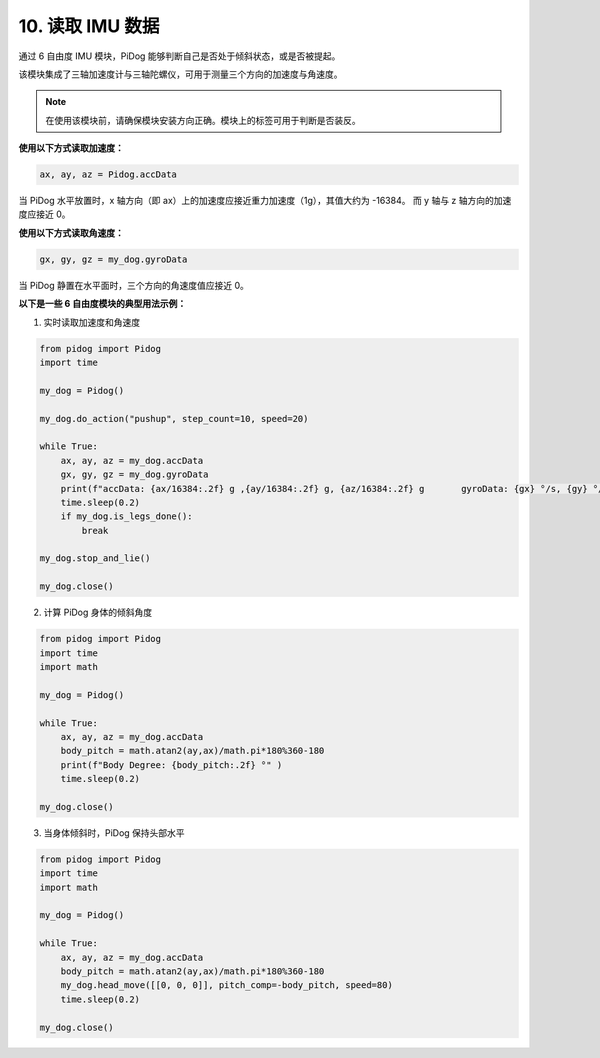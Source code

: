 10. 读取 IMU 数据
====================

通过 6 自由度 IMU 模块，PiDog 能够判断自己是否处于倾斜状态，或是否被提起。

该模块集成了三轴加速度计与三轴陀螺仪，可用于测量三个方向的加速度与角速度。

.. note::

    在使用该模块前，请确保模块安装方向正确。模块上的标签可用于判断是否装反。

**使用以下方式读取加速度：**

.. code-block:: python

   ax, ay, az = Pidog.accData

当 PiDog 水平放置时，x 轴方向（即 ax）上的加速度应接近重力加速度（1g），其值大约为 -16384。
而 y 轴与 z 轴方向的加速度应接近 0。

**使用以下方式读取角速度：**

.. code-block:: python

   gx, gy, gz = my_dog.gyroData

当 PiDog 静置在水平面时，三个方向的角速度值应接近 0。


**以下是一些 6 自由度模块的典型用法示例：**

1. 实时读取加速度和角速度

.. code-block:: python

    from pidog import Pidog
    import time

    my_dog = Pidog()

    my_dog.do_action("pushup", step_count=10, speed=20)

    while True:
        ax, ay, az = my_dog.accData
        gx, gy, gz = my_dog.gyroData
        print(f"accData: {ax/16384:.2f} g ,{ay/16384:.2f} g, {az/16384:.2f} g       gyroData: {gx} °/s, {gy} °/s, {gz} °/s")
        time.sleep(0.2)
        if my_dog.is_legs_done():
            break

    my_dog.stop_and_lie()

    my_dog.close()

2. 计算 PiDog 身体的倾斜角度

.. code-block:: python

    from pidog import Pidog
    import time
    import math

    my_dog = Pidog()

    while True:
        ax, ay, az = my_dog.accData
        body_pitch = math.atan2(ay,ax)/math.pi*180%360-180
        print(f"Body Degree: {body_pitch:.2f} °" )
        time.sleep(0.2)

    my_dog.close()

3. 当身体倾斜时，PiDog 保持头部水平

.. code-block:: python

    from pidog import Pidog
    import time
    import math

    my_dog = Pidog()

    while True:
        ax, ay, az = my_dog.accData
        body_pitch = math.atan2(ay,ax)/math.pi*180%360-180
        my_dog.head_move([[0, 0, 0]], pitch_comp=-body_pitch, speed=80)
        time.sleep(0.2)

    my_dog.close()
